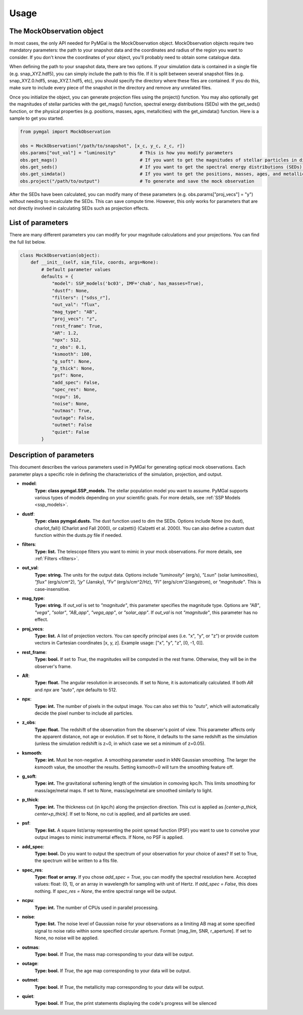 .. _usage:


Usage
==========



The MockObservation object
-------------

In most cases, the only API needed for PyMGal is the MockObservation object. MockObservation objects require two mandatory parameters: the path to your snapshot data and the coordinates and radius of the region you want to consider. If you don't know the coordinates of your object, you'll probably need to obtain some catalogue data.

When defining the path to your snapshot data, there are two options. If your simulation data is contained in a single file (e.g. snap_XYZ.hdf5), you can simply include the path to this file. If it is split between several snapshot files (e.g. snap_XYZ.0.hdf5, snap_XYZ.1.hdf5, etc), you should specify the directory where these files are contained. If you do this, make sure to include every piece of the snapshot in the directory and remove any unrelated files. 

Once you initialize the object, you can generate projection files using the project() function. You may also optionally get the magnitudes of stellar particles with the get_mags() function, spectral energy distributions (SEDs) with the get_seds() function, or the physical properties (e.g. positions, masses, ages, metallcities) with the get_simdata() function. 
Here is a sample to get you started. 

.. code-block:: python

   from pymgal import MockObservation

   obs = MockObservation("/path/to/snapshot", [x_c, y_c, z_c, r])   
   obs.params["out_val"] = "luminosity"         # This is how you modify parameters
   obs.get_mags()                               # If you want to get the magnitudes of stellar particles in different filters
   obs.get_seds()                               # If you want to get the spectral energy distributions (SEDs) of stellar particles
   obs.get_simdata()                            # If you want to get the positions, masses, ages, and metallicities of stellar particles
   obs.project("/path/to/output")               # To generate and save the mock observation  



After the SEDs have been calculated, you can modify many of these parameters (e.g. obs.params["proj_vecs"] = "y") without needing to recalculate the SEDs. This can save compute time. However, this only works for parameters that are not directly involved in calculating SEDs such as projection effects.

List of parameters
-------------

There are many different parameters you can modify for your magnitude calculations and your projections. You can find the full list below. 


.. code-block:: python

   class MockObservation(object):
       def __init__(self, sim_file, coords, args=None):
           # Default parameter values
           defaults = {
               "model": SSP_models('bc03', IMF='chab', has_masses=True),
               "dustf": None,
               "filters": ["sdss_r"],
               "out_val": "flux",
               "mag_type": "AB",
               "proj_vecs": "z",
               "rest_frame": True,
               "AR": 1.2,
               "npx": 512,
               "z_obs": 0.1,
               "ksmooth": 100,
               "g_soft": None,
               "p_thick": None,
               "psf": None,
               "add_spec": False,
               "spec_res": None,
               "ncpu": 16,
               "noise": None,
               "outmas": True,
               "outage": False,
               "outmet": False
               "quiet": False
           }

Description of parameters
-----------

This document describes the various parameters used in PyMGal for generating optical mock observations. Each parameter plays a specific role in defining the characteristics of the simulation, projection, and output.



- **model**:  
    **Type: class pymgal.SSP_models.** The stellar population model you want to assume. PyMGal supports various types of models depending on your scientific goals. For more details, see :ref:`SSP Models <ssp_models>`.

- **dustf**:  
    **Type: class pymgal.dusts.** The dust function used to dim the SEDs. Options include None (no dust), charlot_fall() (Charlot and Fall 2000), or calzetti() (Calzetti et al. 2000). You can also define a custom dust function within the dusts.py file if needed. 

- **filters**:  
    **Type: list.** The telescope filters you want to mimic in your mock observations. For more details, see :ref:`Filters <filters>`.

- **out_val**:  
    **Type: string.** The units for the output data. Options include `"luminosity`" (erg/s), `"Lsun`" (solar luminosities), `"flux"` (erg/s/cm^2), `"jy"` (Jansky), `"Fv"` (erg/s/cm^2/Hz), `"Fl"` (erg/s/cm^2/angstrom), or `"magnitude"`. This is case-insensitive.

- **mag_type**:  
    **Type: string.** If `out_val` is set to `"magnitude"`, this parameter specifies the magnitude type. Options are `"AB"`, `"vega"`, `"solar"`, `"AB_app"`, `"vega_app"`, or `"solar_app"`. If `out_val` is not `"magnitude"`, this parameter has no effect.
    
- **proj_vecs**:  
    **Type: list.** A list of projection vectors. You can specify principal axes (i.e. "x", "y", or "z") or provide custom vectors in Cartesian coordinates [x, y, z]. Example usage: ["x", "y", "z", [0, -1, 0]].

- **rest_frame**:  
    **Type: bool.** If set to `True`, the magnitudes will be computed in the rest frame. Otherwise, they will be in the observer's frame.

- **AR**:  
    **Type: float.** The angular resolution in arcseconds. If set to None, it is automatically calculated. If both `AR` and `npx` are `"auto"`, `npx` defaults to 512.
    
- **npx**:  
    **Type: int.** The number of pixels in the output image. You can also set this to `"auto"`, which will automatically decide the pixel number to include all particles.
    
- **z_obs**:  
    **Type: float.** The redshift of the observation from the observer's point of view. This parameter affects only the apparent distance, not age or evolution. If set to None, it defaults to the same redshift as the simulation (unless the simulation redshift is z~0, in which case we set a minimum of z=0.05).

- **ksmooth**:  
    **Type: int.**  Must be non-negative. A smoothing parameter used in kNN Gaussian smoothing. The larger the `ksmooth` value, the smoother the results. Setting ksmooth=0 will turn the smoothing feature off. 

- **g_soft**:  
    **Type: int.** The gravitational softening length of the simulation in comoving kpc/h. This limits smoothing for mass/age/metal maps. If set to None, mass/age/metal are smoothed similarly to light.

- **p_thick**:  
    **Type: int.** The thickness cut (in kpc/h) along the projection direction. This cut is applied as `[center-p_thick, center+p_thick]`. If set to None, no cut is applied, and all particles are used.

- **psf**:  
    **Type: list.** A square list/array representing the point spread function (PSF) you want to use to convolve your output images to mimic instrumental effects. If None, no PSF is applied.
    
- **add_spec**:  
    **Type: bool.** Do you want to output the spectrum of your observation for your choice of axes? If set to True, the spectrum will be written to a fits file. 
    
- **spec_res**:  
    **Type: float or array.** If you chose `add_spec = True`, you can modify the spectral resolution here. Accepted values: float: (0, 1], or an array in wavelength for sampling with unit of Hertz. If `add_spec = False`, this does nothing. If `spec_res = None`, the entire spectral range will be output.

- **ncpu**:  
    **Type: int.** The number of CPUs used in parallel processing.

- **noise**:  
    **Type: list.** The noise level of Gaussian noise for your observations as a limiting AB mag at some specified signal to noise ratio within some specified circular aperture. Format: [mag_lim, SNR, r_aperture]. If set to None, no noise will be applied.

- **outmas**:  
    **Type: bool.** If `True`, the mass map corresponding to your data will be output.

- **outage**:  
    **Type: bool.** If `True`, the age map corresponding to your data will be output.

- **outmet**:  
    **Type: bool.** If `True`, the metallicity map corresponding to your data will be output.
    
- **quiet**:  
    **Type: bool.** If `True`, the print statements displaying the code's progress will be silenced
    

